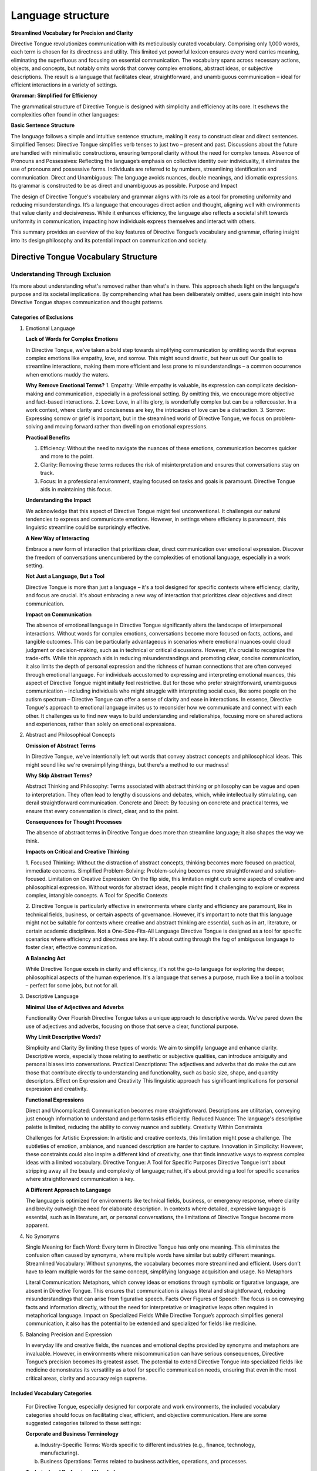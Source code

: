 Language structure
##################

**Streamlined Vocabulary for Precision and Clarity**

Directive Tongue revolutionizes communication with its meticulously curated vocabulary. Comprising only 1,000 words, each term is chosen for its directness and utility. This limited yet powerful lexicon ensures every word carries meaning, eliminating the superfluous and focusing on essential communication. The vocabulary spans across necessary actions, objects, and concepts, but notably omits words that convey complex emotions, abstract ideas, or subjective descriptions. The result is a language that facilitates clear, straightforward, and unambiguous communication – ideal for efficient interactions in a variety of settings.

**Grammar: Simplified for Efficiency**

The grammatical structure of Directive Tongue is designed with simplicity and efficiency at its core. It eschews the complexities often found in other languages:

**Basic Sentence Structure** 

The language follows a simple and intuitive sentence structure, making it easy to construct clear and direct sentences.
Simplified Tenses: Directive Tongue simplifies verb tenses to just two – present and past. Discussions about the future are handled with minimalistic constructions, ensuring temporal clarity without the need for complex tenses.
Absence of Pronouns and Possessives: Reflecting the language’s emphasis on collective identity over individuality, it eliminates the use of pronouns and possessive forms. Individuals are referred to by numbers, streamlining identification and communication.
Direct and Unambiguous: The language avoids nuances, double meanings, and idiomatic expressions. Its grammar is constructed to be as direct and unambiguous as possible.
Purpose and Impact

The design of Directive Tongue's vocabulary and grammar aligns with its role as a tool for promoting uniformity and reducing misunderstandings. It’s a language that encourages direct action and thought, aligning well with environments that value clarity and decisiveness. While it enhances efficiency, the language also reflects a societal shift towards uniformity in communication, impacting how individuals express themselves and interact with others.

This summary provides an overview of the key features of Directive Tongue’s vocabulary and grammar, offering insight into its design philosophy and its potential impact on communication and society.

Directive Tongue Vocabulary Structure
*************************************

Understanding Through Exclusion
===============================

It’s more about understanding what's removed rather than what's in there. 
This approach sheds light on the language's purpose and its societal implications. 
By comprehending what has been deliberately omitted, users gain insight into 
how Directive Tongue shapes communication and thought patterns.

Categories of Exclusions
------------------------

1. Emotional Language

   **Lack of Words for Complex Emotions**

   In Directive Tongue, we've taken a bold step towards simplifying communication by omitting words that express complex emotions like empathy, love, and sorrow. This might sound drastic, but hear us out! Our goal is to streamline interactions, making them more efficient and less prone to misunderstandings – a common occurrence when emotions muddy the waters.

   **Why Remove Emotional Terms?**
   1. Empathy: While empathy is valuable, its expression can complicate decision-making and communication, especially in a professional setting. By omitting this, we encourage more objective and fact-based interactions.
   2. Love: Love, in all its glory, is wonderfully complex but can be a rollercoaster. In a work context, where clarity and conciseness are key, the intricacies of love can be a distraction.
   3. Sorrow: Expressing sorrow or grief is important, but in the streamlined world of Directive Tongue, we focus on problem-solving and moving forward rather than dwelling on emotional expressions.

   **Practical Benefits**

   1. Efficiency: Without the need to navigate the nuances of these emotions, communication becomes quicker and more to the point.
   2. Clarity: Removing these terms reduces the risk of misinterpretation and ensures that conversations stay on track.
   3. Focus: In a professional environment, staying focused on tasks and goals is paramount. Directive Tongue aids in maintaining this focus.

   **Understanding the Impact**

   We acknowledge that this aspect of Directive Tongue might feel unconventional. It challenges our natural tendencies to express and communicate emotions. However, in settings where efficiency is paramount, this linguistic streamline could be surprisingly effective.

   **A New Way of Interacting**

   Embrace a new form of interaction that prioritizes clear, direct communication over emotional expression.
   Discover the freedom of conversations unencumbered by the complexities of emotional language, especially in a work setting.

   **Not Just a Language, But a Tool**

   Directive Tongue is more than just a language – it's a tool designed for specific contexts where efficiency, clarity, and focus are crucial. It's about embracing a new way of interaction that prioritizes clear objectives and direct communication.
      
   **Impact on Communication**

   The absence of emotional language in Directive Tongue significantly alters the landscape of interpersonal interactions. Without words for complex emotions, conversations become more focused on facts, actions, and tangible outcomes. This can be particularly advantageous in scenarios where emotional nuances could cloud judgment or decision-making, such as in technical or critical discussions. However, it's crucial to recognize the trade-offs. While this approach aids in reducing misunderstandings and promoting clear, concise communication, it also limits the depth of personal expression and the richness of human connections that are often conveyed through emotional language. For individuals accustomed to expressing and interpreting emotional nuances, this aspect of Directive Tongue might initially feel restrictive. But for those who prefer straightforward, unambiguous communication – including individuals who might struggle with interpreting social cues, like some people on the autism spectrum – Directive Tongue can offer a sense of clarity and ease in interactions. In essence, Directive Tongue's approach to emotional language invites us to reconsider how we communicate and connect with each other. It challenges us to find new ways to build understanding and relationships, focusing more on shared actions and experiences, rather than solely on emotional expressions.

2. Abstract and Philosophical Concepts

   **Omission of Abstract Terms**
   
   In Directive Tongue, we've intentionally left out words that convey abstract concepts and philosophical ideas. This might sound like we're oversimplifying things, but there's a method to our madness!

   **Why Skip Abstract Terms?**

   Abstract Thinking and Philosophy: Terms associated with abstract thinking or philosophy can be vague and open to interpretation. They often lead to lengthy discussions and debates, which, while intellectually stimulating, can derail straightforward communication.
   Concrete and Direct: By focusing on concrete and practical terms, we ensure that every conversation is direct, clear, and to the point.
   
   **Consequences for Thought Processes**

   The absence of abstract terms in Directive Tongue does more than streamline language; it also shapes the way we think.

   **Impacts on Critical and Creative Thinking**

   1. Focused Thinking: Without the distraction of abstract concepts, thinking becomes more focused on practical, immediate concerns.
   Simplified Problem-Solving: Problem-solving becomes more straightforward and solution-focused.
   Limitation on Creative Expression: On the flip side, this limitation might curb some aspects of creative and philosophical expression. Without words for abstract ideas, people might find it challenging to explore or express complex, intangible concepts.
   A Tool for Specific Contexts

   2. Directive Tongue is particularly effective in environments where clarity and efficiency are paramount, like in technical fields, business, or certain aspects of governance.
   However, it's important to note that this language might not be suitable for contexts where creative and abstract thinking are essential, such as in art, literature, or certain academic disciplines.
   Not a One-Size-Fits-All Language
   Directive Tongue is designed as a tool for specific scenarios where efficiency and directness are key. It's about cutting through the fog of ambiguous language to foster clear, effective communication.

   **A Balancing Act**

   While Directive Tongue excels in clarity and efficiency, it's not the go-to language for exploring the deeper, philosophical aspects of the human experience.
   It's a language that serves a purpose, much like a tool in a toolbox – perfect for some jobs, but not for all.

3. Descriptive Language

   **Minimal Use of Adjectives and Adverbs**
   
   Functionality Over Flourish
   Directive Tongue takes a unique approach to descriptive words. We've pared down the use of adjectives and adverbs, focusing on those that serve a clear, functional purpose.

   **Why Limit Descriptive Words?**

   Simplicity and Clarity By limiting these types of words: We aim to simplify language and enhance clarity. Descriptive words, especially those relating to aesthetic or subjective qualities, can introduce ambiguity and personal biases into conversations.
   Practical Descriptions: The adjectives and adverbs that do make the cut are those that contribute directly to understanding and functionality, such as basic size, shape, and quantity descriptors.
   Effect on Expression and Creativity
   This linguistic approach has significant implications for personal expression and creativity.

   **Functional Expressions**

   Direct and Uncomplicated: Communication becomes more straightforward. Descriptions are utilitarian, conveying just enough information to understand and perform tasks efficiently.
   Reduced Nuance: The language's descriptive palette is limited, reducing the ability to convey nuance and subtlety.
   Creativity Within Constraints

   Challenges for Artistic Expression: In artistic and creative contexts, this limitation might pose a challenge. The subtleties of emotion, ambiance, and nuanced description are harder to capture.
   Innovation in Simplicity: However, these constraints could also inspire a different kind of creativity, one that finds innovative ways to express complex ideas with a limited vocabulary.
   Directive Tongue: A Tool for Specific Purposes
   Directive Tongue isn’t about stripping away all the beauty and complexity of language; rather, it's about providing a tool for specific scenarios where straightforward communication is key.

   **A Different Approach to Language**

   The language is optimized for environments like technical fields, business, or emergency response, where clarity and brevity outweigh the need for elaborate description.
   In contexts where detailed, expressive language is essential, such as in literature, art, or personal conversations, the limitations of Directive Tongue become more apparent.

4. No Synonyms

   Single Meaning for Each Word: Every term in Directive Tongue has only one meaning. This eliminates the confusion often caused by synonyms, where multiple words have similar but subtly different meanings.
   Streamlined Vocabulary: Without synonyms, the vocabulary becomes more streamlined and efficient. Users don’t have to learn multiple words for the same concept, simplifying language acquisition and usage.
   No Metaphors

   Literal Communication: Metaphors, which convey ideas or emotions through symbolic or figurative language, are absent in Directive Tongue. This ensures that communication is always literal and straightforward, reducing misunderstandings that can arise from figurative speech.
   Facts Over Figures of Speech: The focus is on conveying facts and information directly, without the need for interpretative or imaginative leaps often required in metaphorical language.
   Impact on Specialized Fields
   While Directive Tongue’s approach simplifies general communication, it also has the potential to be extended and specialized for fields like medicine.

5. Balancing Precision and Expression

   In everyday life and creative fields, the nuances and emotional depths provided by synonyms and metaphors are invaluable. However, in environments where miscommunication can have serious consequences, Directive Tongue’s precision becomes its greatest asset.
   The potential to extend Directive Tongue into specialized fields like medicine demonstrates its versatility as a tool for specific communication needs, ensuring that even in the most critical areas, clarity and accuracy reign supreme.

Included Vocabulary Categories
------------------------------

   For Directive Tongue, especially designed for corporate and work environments, the included vocabulary categories should focus on facilitating clear, efficient, and objective communication. Here are some suggested categories tailored to these settings:

   **Corporate and Business Terminology**

   a. Industry-Specific Terms: Words specific to different industries (e.g., finance, technology, manufacturing).
   b. Business Operations: Terms related to business activities, operations, and processes.
   
   **Technical and Professional Vocabulary**

   a. Technical Terms: Words used in specific technical fields, ensuring precision in discussions about technical subjects.
   b. Professional Jargon: Common professional terms and jargon that are widely understood in the business world.
   
   **Action-Oriented Verbs**

   a. Task-Related Actions: Verbs that describe actions taken in a work environment, like 'organize', 'implement', 'develop'.
   b. Decision-Making Verbs: Words used for making and discussing decisions, such as 'evaluate', 'choose', 'prioritize'.
   
   **Communication and Interaction**

   a. Interpersonal Communication: Words related to workplace interactions, meetings, presentations, and discussions.
   b. Collaboration Terms: Terms that facilitate teamwork and collaboration, like 'coordinate', 'collaborate', 'share'.
   
   **Quantitative and Analytical Terms**

   a. Data and Analysis: Words used in data analysis, reporting, and interpretation.
   b. Metrics and Measurement: Terms related to measurement, assessment, and evaluation.
   
   **Time and Scheduling**

   a. Time Management: Words for managing and discussing time, deadlines, schedules, and planning.
   b. Project Management: Terms specific to project timelines, milestones, and deadlines.
   
   **Resource and Management Vocabulary**

   a. Resource Allocation: Terms for discussing resource distribution, budgeting, and allocation.
   b. Management Strategies: Words related to managing teams, projects, and business strategies.
   
   **Legal and Compliance Terms**

   a. Regulatory Vocabulary: Words pertaining to legal, regulatory, and compliance-related matters.
   b. Contract and Agreement Terms: Essential terms found in contracts, agreements, and legal documents.
   
   **Human Resources and Administration**

   a. Personnel Management: Words related to hiring, training, employee relations, and personnel management.
   b. Administrative Tasks: Terms for day-to-day administrative and clerical tasks.
   
   **Health and Safety Terms**

   a. Workplace Safety: Words related to safety protocols, health guidelines, and emergency procedures.
   b. Well-being Terms: Terms focusing on employee well-being and occupational health.
   
   **Daily Activities:** Words related to routine tasks and daily activities.

   **Workplace Actions:** Verbs that are commonly used in a professional or workplace context.

   **Nouns for Common Objects and Tools**

   a. Essential Objects: Terms for everyday objects that are crucial for routine tasks.
   b. Professional Tools: Specific nouns relating to tools or equipment used in various professions.
   
   **Basic Needs and Functions**

   a. Physiological Needs: Words related to basic human needs such as eating, sleeping, and safety.
   b. Health and Wellness: Terms that pertain to health, medical care, and physical well-being.
   
   **Numerical and Quantitative Terms**

   a. Numbers and Counting: Basic numerical terms for counting, measuring, and quantifying.
   b. Units of Measurement: Standard units for length, weight, volume, etc., used in daily life.
   
   **Direction and Location Words**

   a. Spatial Directions: Terms used to give directions or describe spatial relationships.
   b. Common Locations: Names for typical places or venues that people might need to identify or discuss.
   
   **Temporal Words**

   a. Time Indicators: Words that indicate time, such as days of the week, months, and basic time-telling terms.
   b. Duration and Frequency: Terms to describe how long something lasts or how often it occurs.
   
   **Instructional and Request Words**

   a. Commands and Instructions: Verbs and phrases used for giving instructions, requests, or commands.
   b. Permissions and Prohibitions: Words used to grant permission or to prohibit actions.
   
   **Physical Attributes**

   a. Size and Shape: Basic words for describing size (like small, large) and shape (like round, square).
   b. Color: Fundamental color terms necessary for identification and description.
   
   **Quantitative Descriptors**

   a. Amount and Degree: Terms for describing quantity (like many, few) and degree (like more, less).
   b. Comparatives: Simple comparative forms to describe relative differences (like bigger, faster).
   
   **Qualitative Characteristics**

   a. Material and Texture: Words for describing material types (like metal, cloth) and textures (like smooth, rough).
   b. Condition and States: Basic terms for conditions (like new, old) and states (like clean, broken).
   
   **Functional Descriptors**

   a. Operational State: Words that describe the functioning state of objects or systems (like working, malfunctioning).
   b. Efficiency and Effectiveness: Terms related to performance, such as efficient, effective, or sufficient.
   
   **Spatial and Directional Descriptors**

   a. Location Descriptors: Terms for describing positions and locations (like above, below, inside).
   b. Directional Terms: Basic directional words (like left, right, forward, backward).
   
   **Temporal Descriptors**

   a. General Time Descriptions: Words for general time descriptions (like early, late, soon).
   b. Frequency: Basic terms to describe how often something occurs (like always, never, sometimes).
   
   **Sensory Descriptors**

   a. Basic Sensory Terms: Simplified words related to the senses (like loud, quiet, bright, dark).
   b. Taste and Smell: Fundamental terms for taste and smell, relevant particularly in contexts like cooking or describing food.      

Grammar Overview
***************************

Sentence Structure
==================

   *Basics of Constructing Sentences*: Guidelines on forming simple, direct sentences in Directive Tongue.
   *Examples*: Sample sentences to demonstrate structure.

Tense Usage
===========

   *Present and Past Tenses*: Explanation of the use of these two tenses, with examples.
   *Handling Future Concepts*: Discussing the minimalist approach to expressing future actions or plans.

Pronouns and Identification
===========================

   *Use of Numerical Identification*: Detailing the replacement of pronouns with numbers.
   *Practical Examples*: Demonstrating how this system works in practice.